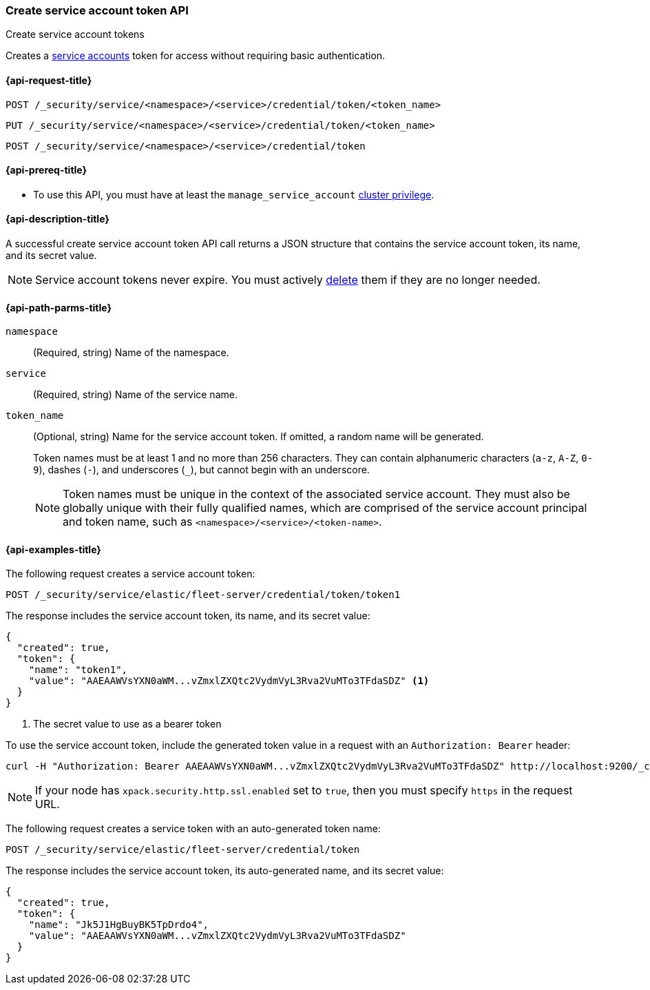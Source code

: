 [role="xpack"]
[[security-api-create-service-token]]
=== Create service account token API
++++
<titleabbrev>Create service account tokens</titleabbrev>
++++

Creates a  <<service-accounts,service accounts>> token for access without requiring basic
authentication.

[[security-api-create-service-token-request]]
==== {api-request-title}

`POST /_security/service/<namespace>/<service>/credential/token/<token_name>`

`PUT /_security/service/<namespace>/<service>/credential/token/<token_name>`

`POST /_security/service/<namespace>/<service>/credential/token`

[[security-api-create-service-token-prereqs]]
==== {api-prereq-title}

* To use this API, you must have at least the `manage_service_account`
<<privileges-list-cluster,cluster privilege>>.

[[security-api-create-service-token-desc]]
==== {api-description-title}

A successful create service account token API call returns a JSON structure
that contains the service account token, its name, and its secret value.

NOTE: Service account tokens never expire. You must actively <<security-api-delete-service-token,delete>> them if they are no longer needed.

[[security-api-create-service-token-path-params]]
==== {api-path-parms-title}

`namespace`::
  (Required, string) Name of the namespace.

`service`::
  (Required, string) Name of the service name.

`token_name`::
  (Optional, string) Name for the service account token. If omitted, a random name will be generated.
+
--
Token names must be at least 1 and no more than 256 characters. They can contain
alphanumeric characters (`a-z`, `A-Z`, `0-9`), dashes (`-`), and underscores
(`_`), but cannot begin with an underscore.

NOTE: Token names must be unique in the context of the associated service
account. They must also be globally unique with their fully qualified names,
which are comprised of the service account principal and token name, such as
`<namespace>/<service>/<token-name>`.
--

[[security-api-create-service-token-example]]
==== {api-examples-title}

The following request creates a service account token:

[source,console]
----
POST /_security/service/elastic/fleet-server/credential/token/token1
----

The response includes the service account token, its name, and its secret value:

[source,console-result]
----
{
  "created": true,
  "token": {
    "name": "token1",
    "value": "AAEAAWVsYXN0aWM...vZmxlZXQtc2VydmVyL3Rva2VuMTo3TFdaSDZ" <1>
  }
}
----
// TESTRESPONSE[s/AAEAAWVsYXN0aWM...vZmxlZXQtc2VydmVyL3Rva2VuMTo3TFdaSDZ/$body.token.value/]
<1> The secret value to use as a bearer token

To use the service account token, include the generated token value in a
request with an `Authorization: Bearer` header:

[source,shell]
----
curl -H "Authorization: Bearer AAEAAWVsYXN0aWM...vZmxlZXQtc2VydmVyL3Rva2VuMTo3TFdaSDZ" http://localhost:9200/_cluster/health
----
// NOTCONSOLE

NOTE: If your node has `xpack.security.http.ssl.enabled` set to `true`, then
you must specify `https` in the request URL.

The following request creates a service token with an auto-generated token name:

[source,console]
----
POST /_security/service/elastic/fleet-server/credential/token
----

The response includes the service account token, its auto-generated name, and
its secret value:

[source,console-result]
----
{
  "created": true,
  "token": {
    "name": "Jk5J1HgBuyBK5TpDrdo4",
    "value": "AAEAAWVsYXN0aWM...vZmxlZXQtc2VydmVyL3Rva2VuMTo3TFdaSDZ"
  }
}
----
// TESTRESPONSE[s/Jk5J1HgBuyBK5TpDrdo4/$body.token.name/]
// TESTRESPONSE[s/AAEAAWVsYXN0aWM...vZmxlZXQtc2VydmVyL3Rva2VuMTo3TFdaSDZ/$body.token.value/]
